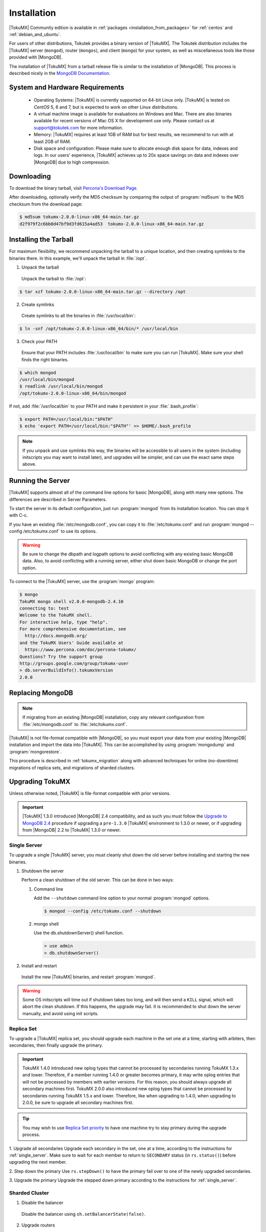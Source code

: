 .. _installation:

==============
 Installation
==============

|TokuMX| Community edition is available in :ref:`packages <installation_from_packages>` for :ref:`centos` and :ref:`debian_and_ubuntu`. 

For users of other distributions, Tokutek provides a binary version of |TokuMX|. The Tokutek distribution includes the |TokuMX| server (``mongod``), router (``mongos``), and client (``mongo``) for your system, as well as miscellaneous tools like those provided with |MongoDB|.

The installation of |TokuMX| from a tarball release file is similar to the installation of |MongoDB|. This process is described nicely in the `MongoDB Documentation <http://docs.mongodb.org/manual/tutorial/install-mongodb-on-linux/>`_.

System and Hardware Requirements
================================

 * Operating Systems: |TokuMX| is currently supported on 64-bit Linux only. |TokuMX| is tested on *CentOS* 5, 6 and 7, but is expected to work on other Linux distributions.

 * A virtual machine image is available for evaluations on Windows and Mac. There are also binaries available for recent versions of Mac OS X for development use only. Please contact us at support@tokutek.com for more information.

 * Memory: |TokuMX| requires at least 1GB of RAM but for best results, we recommend to run with at least 2GB of RAM.

 * Disk space and configuration: Please make sure to allocate enough disk space for data, indexes and logs. In our users' experience, |TokuMX| achieves up to 20x space savings on data and indexes over |MongoDB| due to high compression.

Downloading
===========

To download the binary tarball, visit `Percona's Download Page <https://www.percona.com/downloads/percona-tokumx/LATEST/>`_.

After downloading, optionally verify the MD5 checksum by comparing the output of :program:`md5sum` to the MD5 checksum from the download page:

.. code-block:: bash

  $ md5sum tokumx-2.0.0-linux-x86_64-main.tar.gz 
  d2f979f2c6bb0d47bf9d3fd615a4ad53  tokumx-2.0.0-linux-x86_64-main.tar.gz

.. _tarball_installation:

Installing the Tarball
======================
For maximum flexibility, we recommend unpacking the tarball to a unique location, and then creating symlinks to the binaries there. In this example, we'll unpack the tarball in :file:`/opt`.

1. Unpack the tarball

  Unpack the tarball to :file:`/opt`:

.. code-block:: bash

  $ tar xzf tokumx-2.0.0-linux-x86_64-main.tar.gz --directory /opt

2. Create symlinks

 Create symlinks to all the binaries in :file:`/usr/local/bin`:

.. code-block:: bash

   $ ln -snf /opt/tokumx-2.0.0-linux-x86_64/bin/* /usr/local/bin

3. Check your PATH

 Ensure that your PATH includes :file:`/usr/local/bin` to make sure you can run |TokuMX|. Make sure your shell finds the right binaries.

.. code-block:: bash

  $ which mongod
  /usr/local/bin/mongod
  $ readlink /usr/local/bin/mongod
  /opt/tokumx-2.0.0-linux-x86_64/bin/mongod

If not, add :file:`/usr/local/bin` to your PATH and make it persistent in your :file:`.bash_profile`:

.. code-block:: bash

  $ export PATH=/usr/local/bin:"$PATH"
  $ echo 'export PATH=/usr/local/bin:"$PATH"' >> $HOME/.bash_profile

.. note::
 If you unpack and use symlinks this way, the binaries will be accessible to all users in the system (including initscripts you may want to install later), and upgrades will be simpler, and can use the exact same steps above.

Running the Server
==================
|TokuMX| supports almost all of the command line options for basic |MongoDB|, along with many new options. The differences are described in Server Parameters.

To start the server in its default configuration, just run :program:`mongod` from its installation location. You can stop it with C-c.

If you have an existing :file:`/etc/mongodb.conf`, you can copy it to :file:`/etc/tokumx.conf` and run :program:`mongod --config /etc/tokumx.conf` to use its options.

.. warning::
  Be sure to change the dbpath and logpath options to avoid conflicting with any existing basic MongoDB data. Also, to avoid conflicting with a running server, either shut down basic MongoDB or change the port option.

To connect to the |TokuMX| server, use the :program:`mongo` program:

.. code-block:: bash

  $ mongo
  TokuMX mongo shell v2.0.0-mongodb-2.4.10
  connecting to: test
  Welcome to the TokuMX shell.
  For interactive help, type "help".
  For more comprehensive documentation, see
    http://docs.mongodb.org/
  and the TokuMX Users' Guide available at
    https://www.percona.com/doc/percona-tokumx/
  Questions? Try the support group
  http://groups.google.com/group/tokumx-user
  > db.serverBuildInfo().tokumxVersion
  2.0.0

.. _replacing_mongodb:

Replacing MongoDB
=================
.. note::
  If migrating from an existing |MongoDB| installation, copy any relevant configuration from :file:`/etc/mongodb.conf` to :file:`/etc/tokumx.conf`.

|TokuMX| is not file-format compatible with |MongoDB|, so you must export your data from your existing |MongoDB| installation and import the data into |TokuMX|. This can be accomplished by using :program:`mongodump` and :program:`mongorestore`.


This procedure is described in :ref:`tokumx_migration` along with advanced techniques for online (no-downtime) migrations of replica sets, and migrations of sharded clusters.

.. _upgrading_tokumx:

Upgrading TokuMX
================
Unless otherwise noted, |TokuMX| is file-format compatible with prior versions.

.. important::
  |TokuMX| 1.3.0 introduced |MongoDB| 2.4 compatibility, and as such you must follow the `Upgrade to MongoDB 2.4 <http://docs.mongodb.org/manual/release-notes/2.4-upgrade/>`_ procedure if upgrading a ``pre-1.3.0`` |TokuMX| environment to 1.3.0 or newer, or if upgrading from |MongoDB| 2.2 to |TokuMX| 1.3.0 or newer.

.. _single_server:

Single Server
-------------
To upgrade a single |TokuMX| server, you must cleanly shut down the old server before installing and starting the new binaries.

1. Shutdown the server

   Perform a clean shutdown of the old server. This can be done in two ways:

   1. Command line

      Add the ``--shutdown`` command line option to your normal :program:`mongod` options.

       
      .. code-block:: bash

         $ mongod --config /etc/tokumx.conf --shutdown
      
   2. mongo shell

      Use the db.shutdownServer() shell function.

      .. code-block:: bash

        > use admin
        > db.shutdownServer()

2. Install and restart

  Install the new |TokuMX| binaries, and restart :program:`mongod`.

.. warning::
  Some OS initscripts will time out if shutdown takes too long, and will then send a ``KILL`` signal, which will abort the clean shutdown. If this happens, the upgrade may fail. It is recommended to shut down the server manually, and avoid using init scripts.

.. _replica_set:

Replica Set
-----------
To upgrade a |TokuMX| replica set, you should upgrade each machine in the set one at a time, starting with arbiters, then secondaries, then finally upgrade the primary.

.. important::
  TokuMX 1.4.0 introduced new oplog types that cannot be processed by secondaries running TokuMX 1.3.x and lower. Therefore, if a member running 1.4.0 or greater becomes primary, it may write oplog entries that will not be processed by members with earlier versions. For this reason, you should always upgrade all secondary machines first.
  TokuMX 2.0.0 also introduced new oplog types that cannot be processed by secondaries running TokuMX 1.5.x and lower. Therefore, like when upgrading to 1.4.0, when upgrading to 2.0.0, be sure to upgrade all secondary machines first.

.. tip::
  You may wish to use `Replica Set priority <http://docs.mongodb.org/manual/reference/replica-configuration/#local.system.replset.members[n].priority>`_ to have one machine try to stay primary during the upgrade process.

1. Upgrade all secondaries
Upgrade each secondary in the set, one at a time, according to the instructions for :ref:`single_server`. Make sure to wait for each member to return to ``SECONDARY`` status (in ``rs.status()``) before upgrading the next member.

2. Step down the primary
Use ``rs.stepDown()`` to have the primary fail over to one of the newly upgraded secondaries.

3. Upgrade the primary
Upgrade the stepped down primary according to the instructions for :ref:`single_server`.

Sharded Cluster
---------------
1. Disable the balancer

  Disable the balancer using ``sh.setBalancerState(false)``.

2. Upgrade routers

  Upgrade all :program:`mongos` instances by shutting them down and restarting them with the new binaries.

3. Upgrade config servers

  Upgrade all :program:`mongod` config servers (upgrading the first server listed in the :program:`mongos --configdb` option last).

4. Upgrade shard servers

  Upgrade each shard according to the instructions for :ref:`replica_set`.

5. Re-enable the balancer

  Re-enable the balancer using ``sh.setBalancerState(true)``.



